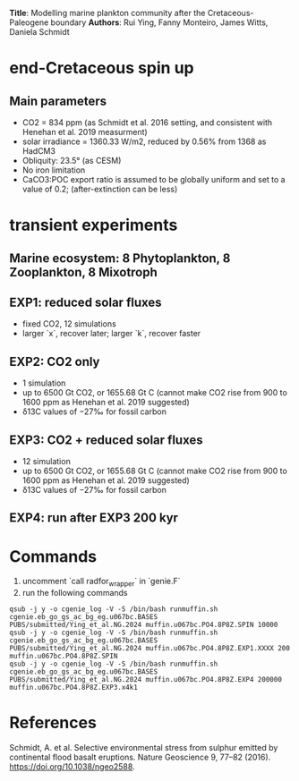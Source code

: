 *Title*: Modelling marine plankton community after the Cretaceous-Paleogene boundary 
*Authors*: Rui Ying, Fanny Monteiro, James Witts, Daniela Schmidt

* end-Cretaceous spin up
** Main parameters
+ CO2 = 834 ppm (as Schmidt et al. 2016 setting, and consistent with Henehan et al. 2019 measurment)
+ solar irradiance = 1360.33 W/m2, reduced by 0.56% from 1368 as HadCM3
+ Obliquity: 23.5° (as CESM)
+ No iron limitation
+ CaCO3:POC export ratio is assumed to be globally uniform and set to a value of 0.2; (after-extinction can be less)

* transient experiments
** Marine ecosystem: 8 Phytoplankton, 8 Zooplankton, 8 Mixotroph
** EXP1: reduced solar fluxes
+ fixed CO2, 12 simulations
+ larger `x`, recover later; larger `k`, recover faster

** EXP2: CO2 only
+ 1 simulation
+ up to 6500 Gt CO2, or 1655.68 Gt C (cannot make CO2 rise from 900 to 1600 ppm as Henehan et al. 2019 suggested)
+ δ13C values of −27‰ for fossil carbon
  
** EXP3: CO2 + reduced solar fluxes
+ 12 simulation
+ up to 6500 Gt CO2, or 1655.68 Gt C (cannot make CO2 rise from 900 to 1600 ppm as Henehan et al. 2019 suggested)
+ δ13C values of −27‰ for fossil carbon

** EXP4: run after EXP3 200 kyr  

* Commands

1. uncomment `call radfor_wrapper` in `genie.F`
2. run the following commands
      
#+begin_src
qsub -j y -o cgenie_log -V -S /bin/bash runmuffin.sh cgenie.eb_go_gs_ac_bg_eg.u067bc.BASES PUBS/submitted/Ying_et_al.NG.2024 muffin.u067bc.PO4.8P8Z.SPIN 10000
qsub -j y -o cgenie_log -V -S /bin/bash runmuffin.sh cgenie.eb_go_gs_ac_bg_eg.u067bc.BASES PUBS/submitted/Ying_et_al.NG.2024 muffin.u067bc.PO4.8P8Z.EXP1.XXXX 200 muffin.u067bc.PO4.8P8Z.SPIN
qsub -j y -o cgenie_log -V -S /bin/bash runmuffin.sh cgenie.eb_go_gs_ac_bg_eg.u067bc.BASES PUBS/submitted/Ying_et_al.NG.2024 muffin.u067bc.PO4.8P8Z.EXP4 200000 muffin.u067bc.PO4.8P8Z.EXP3.x4k1
#+end_src



* References
Schmidt, A. et al. Selective environmental stress from sulphur emitted by continental flood basalt eruptions. Nature Geoscience 9, 77–82 (2016). https://doi.org/10.1038/ngeo2588.
